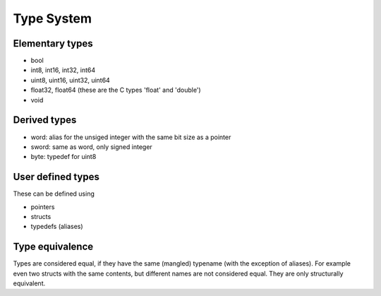 ..  highlight:: boo

Type System
===========

Elementary types
-----------------

- bool
- int8, int16, int32, int64
- uint8, uint16, uint32, uint64
- float32, float64 (these are the C types 'float' and 'double')
- void


Derived types
---------------

- word: alias for the unsiged integer with the same bit size as a pointer
- sword: same as word, only signed integer
- byte: typedef for uint8


User defined types
-------------------

These can be defined using 

- pointers
- structs
- typedefs (aliases) 


Type equivalence
-------------------

Types are considered equal, if they have the same (mangled) typename (with the exception of aliases). For example even two structs with the same contents, but different names are not considered equal. They are only structurally equivalent.



